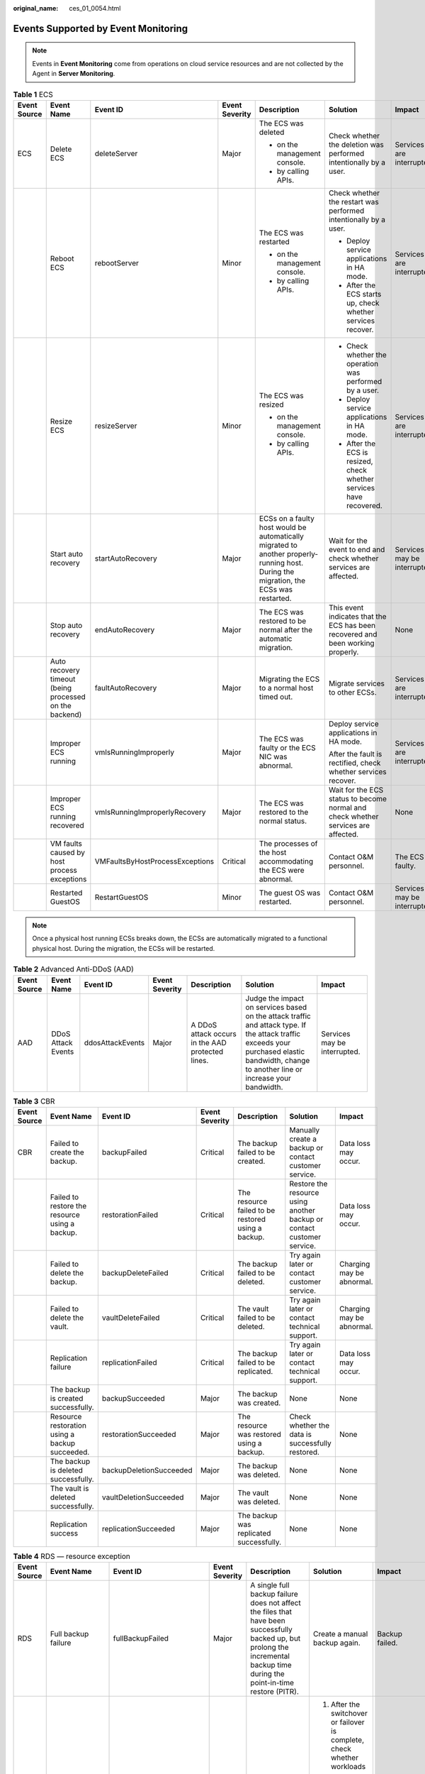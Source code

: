 :original_name: ces_01_0054.html

.. _ces_01_0054:

Events Supported by Event Monitoring
====================================

.. note::

   Events in **Event Monitoring** come from operations on cloud service resources and are not collected by the Agent in **Server Monitoring**.

.. table:: **Table 1** ECS

   +--------------+--------------------------------------------------------+---------------------------------+----------------+---------------------------------------------------------------------------------------------------------------------------------------+-----------------------------------------------------------------------------------+------------------------------+
   | Event Source | Event Name                                             | Event ID                        | Event Severity | Description                                                                                                                           | Solution                                                                          | Impact                       |
   +==============+========================================================+=================================+================+=======================================================================================================================================+===================================================================================+==============================+
   | ECS          | Delete ECS                                             | deleteServer                    | Major          | The ECS was deleted                                                                                                                   | Check whether the deletion was performed intentionally by a user.                 | Services are interrupted.    |
   |              |                                                        |                                 |                |                                                                                                                                       |                                                                                   |                              |
   |              |                                                        |                                 |                | -  on the management console.                                                                                                         |                                                                                   |                              |
   |              |                                                        |                                 |                | -  by calling APIs.                                                                                                                   |                                                                                   |                              |
   +--------------+--------------------------------------------------------+---------------------------------+----------------+---------------------------------------------------------------------------------------------------------------------------------------+-----------------------------------------------------------------------------------+------------------------------+
   |              | Reboot ECS                                             | rebootServer                    | Minor          | The ECS was restarted                                                                                                                 | Check whether the restart was performed intentionally by a user.                  | Services are interrupted.    |
   |              |                                                        |                                 |                |                                                                                                                                       |                                                                                   |                              |
   |              |                                                        |                                 |                | -  on the management console.                                                                                                         | -  Deploy service applications in HA mode.                                        |                              |
   |              |                                                        |                                 |                | -  by calling APIs.                                                                                                                   | -  After the ECS starts up, check whether services recover.                       |                              |
   +--------------+--------------------------------------------------------+---------------------------------+----------------+---------------------------------------------------------------------------------------------------------------------------------------+-----------------------------------------------------------------------------------+------------------------------+
   |              | Resize ECS                                             | resizeServer                    | Minor          | The ECS was resized                                                                                                                   | -  Check whether the operation was performed by a user.                           | Services are interrupted.    |
   |              |                                                        |                                 |                |                                                                                                                                       | -  Deploy service applications in HA mode.                                        |                              |
   |              |                                                        |                                 |                | -  on the management console.                                                                                                         | -  After the ECS is resized, check whether services have recovered.               |                              |
   |              |                                                        |                                 |                | -  by calling APIs.                                                                                                                   |                                                                                   |                              |
   +--------------+--------------------------------------------------------+---------------------------------+----------------+---------------------------------------------------------------------------------------------------------------------------------------+-----------------------------------------------------------------------------------+------------------------------+
   |              | Start auto recovery                                    | startAutoRecovery               | Major          | ECSs on a faulty host would be automatically migrated to another properly-running host. During the migration, the ECSs was restarted. | Wait for the event to end and check whether services are affected.                | Services may be interrupted. |
   +--------------+--------------------------------------------------------+---------------------------------+----------------+---------------------------------------------------------------------------------------------------------------------------------------+-----------------------------------------------------------------------------------+------------------------------+
   |              | Stop auto recovery                                     | endAutoRecovery                 | Major          | The ECS was restored to be normal after the automatic migration.                                                                      | This event indicates that the ECS has been recovered and been working properly.   | None                         |
   +--------------+--------------------------------------------------------+---------------------------------+----------------+---------------------------------------------------------------------------------------------------------------------------------------+-----------------------------------------------------------------------------------+------------------------------+
   |              | Auto recovery timeout (being processed on the backend) | faultAutoRecovery               | Major          | Migrating the ECS to a normal host timed out.                                                                                         | Migrate services to other ECSs.                                                   | Services are interrupted.    |
   +--------------+--------------------------------------------------------+---------------------------------+----------------+---------------------------------------------------------------------------------------------------------------------------------------+-----------------------------------------------------------------------------------+------------------------------+
   |              | Improper ECS running                                   | vmIsRunningImproperly           | Major          | The ECS was faulty or the ECS NIC was abnormal.                                                                                       | Deploy service applications in HA mode.                                           | Services are interrupted.    |
   |              |                                                        |                                 |                |                                                                                                                                       |                                                                                   |                              |
   |              |                                                        |                                 |                |                                                                                                                                       | After the fault is rectified, check whether services recover.                     |                              |
   +--------------+--------------------------------------------------------+---------------------------------+----------------+---------------------------------------------------------------------------------------------------------------------------------------+-----------------------------------------------------------------------------------+------------------------------+
   |              | Improper ECS running recovered                         | vmIsRunningImproperlyRecovery   | Major          | The ECS was restored to the normal status.                                                                                            | Wait for the ECS status to become normal and check whether services are affected. | None                         |
   +--------------+--------------------------------------------------------+---------------------------------+----------------+---------------------------------------------------------------------------------------------------------------------------------------+-----------------------------------------------------------------------------------+------------------------------+
   |              | VM faults caused by host process exceptions            | VMFaultsByHostProcessExceptions | Critical       | The processes of the host accommodating the ECS were abnormal.                                                                        | Contact O&M personnel.                                                            | The ECS is faulty.           |
   +--------------+--------------------------------------------------------+---------------------------------+----------------+---------------------------------------------------------------------------------------------------------------------------------------+-----------------------------------------------------------------------------------+------------------------------+
   |              | Restarted GuestOS                                      | RestartGuestOS                  | Minor          | The guest OS was restarted.                                                                                                           | Contact O&M personnel.                                                            | Services may be interrupted. |
   +--------------+--------------------------------------------------------+---------------------------------+----------------+---------------------------------------------------------------------------------------------------------------------------------------+-----------------------------------------------------------------------------------+------------------------------+

.. note::

   Once a physical host running ECSs breaks down, the ECSs are automatically migrated to a functional physical host. During the migration, the ECSs will be restarted.

.. table:: **Table 2** Advanced Anti-DDoS (AAD)

   +--------------+--------------------+------------------+----------------+--------------------------------------------------+----------------------------------------------------------------------------------------------------------------------------------------------------------------------------------------------+------------------------------+
   | Event Source | Event Name         | Event ID         | Event Severity | Description                                      | Solution                                                                                                                                                                                     | Impact                       |
   +==============+====================+==================+================+==================================================+==============================================================================================================================================================================================+==============================+
   | AAD          | DDoS Attack Events | ddosAttackEvents | Major          | A DDoS attack occurs in the AAD protected lines. | Judge the impact on services based on the attack traffic and attack type. If the attack traffic exceeds your purchased elastic bandwidth, change to another line or increase your bandwidth. | Services may be interrupted. |
   +--------------+--------------------+------------------+----------------+--------------------------------------------------+----------------------------------------------------------------------------------------------------------------------------------------------------------------------------------------------+------------------------------+

.. table:: **Table 3** CBR

   +--------------+------------------------------------------------+-------------------------+----------------+----------------------------------------------------+------------------------------------------------------------------------+---------------------------+
   | Event Source | Event Name                                     | Event ID                | Event Severity | Description                                        | Solution                                                               | Impact                    |
   +==============+================================================+=========================+================+====================================================+========================================================================+===========================+
   | CBR          | Failed to create the backup.                   | backupFailed            | Critical       | The backup failed to be created.                   | Manually create a backup or contact customer service.                  | Data loss may occur.      |
   +--------------+------------------------------------------------+-------------------------+----------------+----------------------------------------------------+------------------------------------------------------------------------+---------------------------+
   |              | Failed to restore the resource using a backup. | restorationFailed       | Critical       | The resource failed to be restored using a backup. | Restore the resource using another backup or contact customer service. | Data loss may occur.      |
   +--------------+------------------------------------------------+-------------------------+----------------+----------------------------------------------------+------------------------------------------------------------------------+---------------------------+
   |              | Failed to delete the backup.                   | backupDeleteFailed      | Critical       | The backup failed to be deleted.                   | Try again later or contact customer service.                           | Charging may be abnormal. |
   +--------------+------------------------------------------------+-------------------------+----------------+----------------------------------------------------+------------------------------------------------------------------------+---------------------------+
   |              | Failed to delete the vault.                    | vaultDeleteFailed       | Critical       | The vault failed to be deleted.                    | Try again later or contact technical support.                          | Charging may be abnormal. |
   +--------------+------------------------------------------------+-------------------------+----------------+----------------------------------------------------+------------------------------------------------------------------------+---------------------------+
   |              | Replication failure                            | replicationFailed       | Critical       | The backup failed to be replicated.                | Try again later or contact technical support.                          | Data loss may occur.      |
   +--------------+------------------------------------------------+-------------------------+----------------+----------------------------------------------------+------------------------------------------------------------------------+---------------------------+
   |              | The backup is created successfully.            | backupSucceeded         | Major          | The backup was created.                            | None                                                                   | None                      |
   +--------------+------------------------------------------------+-------------------------+----------------+----------------------------------------------------+------------------------------------------------------------------------+---------------------------+
   |              | Resource restoration using a backup succeeded. | restorationSucceeded    | Major          | The resource was restored using a backup.          | Check whether the data is successfully restored.                       | None                      |
   +--------------+------------------------------------------------+-------------------------+----------------+----------------------------------------------------+------------------------------------------------------------------------+---------------------------+
   |              | The backup is deleted successfully.            | backupDeletionSucceeded | Major          | The backup was deleted.                            | None                                                                   | None                      |
   +--------------+------------------------------------------------+-------------------------+----------------+----------------------------------------------------+------------------------------------------------------------------------+---------------------------+
   |              | The vault is deleted successfully.             | vaultDeletionSucceeded  | Major          | The vault was deleted.                             | None                                                                   | None                      |
   +--------------+------------------------------------------------+-------------------------+----------------+----------------------------------------------------+------------------------------------------------------------------------+---------------------------+
   |              | Replication success                            | replicationSucceeded    | Major          | The backup was replicated successfully.            | None                                                                   | None                      |
   +--------------+------------------------------------------------+-------------------------+----------------+----------------------------------------------------+------------------------------------------------------------------------+---------------------------+

.. table:: **Table 4** RDS — resource exception

   +--------------+-----------------------------------------------------------+----------------------------+----------------+----------------------------------------------------------------------------------------------------------------------------------------------------------------------------------------------------------------------------------------------------------+-------------------------------------------------------------------------------------------------------------------------------------------------------------------------------------------------------------------------------------------------------+----------------------------------------------------------------------------------------------------------------------------+
   | Event Source | Event Name                                                | Event ID                   | Event Severity | Description                                                                                                                                                                                                                                              | Solution                                                                                                                                                                                                                                              | Impact                                                                                                                     |
   +==============+===========================================================+============================+================+==========================================================================================================================================================================================================================================================+=======================================================================================================================================================================================================================================================+============================================================================================================================+
   | RDS          | Full backup failure                                       | fullBackupFailed           | Major          | A single full backup failure does not affect the files that have been successfully backed up, but prolong the incremental backup time during the point-in-time restore (PITR).                                                                           | Create a manual backup again.                                                                                                                                                                                                                         | Backup failed.                                                                                                             |
   +--------------+-----------------------------------------------------------+----------------------------+----------------+----------------------------------------------------------------------------------------------------------------------------------------------------------------------------------------------------------------------------------------------------------+-------------------------------------------------------------------------------------------------------------------------------------------------------------------------------------------------------------------------------------------------------+----------------------------------------------------------------------------------------------------------------------------+
   |              | Primary/standby switchover or failover                    | PrimaryStandbySwitched     | Major          | This event is reported when a primary/standby switchover or a failover is triggered.                                                                                                                                                                     | #. After the switchover or failover is complete, check whether workloads are restored. If workloads are not restored, contact SRE engineers.                                                                                                          | Downtime occurs during the switchover.                                                                                     |
   |              |                                                           |                            |                |                                                                                                                                                                                                                                                          | #. Ignore the event if you have performed a switchover.                                                                                                                                                                                               |                                                                                                                            |
   |              |                                                           |                            |                |                                                                                                                                                                                                                                                          | #. If the failover is triggered by a node fault, contact the SRE engineers.                                                                                                                                                                           |                                                                                                                            |
   +--------------+-----------------------------------------------------------+----------------------------+----------------+----------------------------------------------------------------------------------------------------------------------------------------------------------------------------------------------------------------------------------------------------------+-------------------------------------------------------------------------------------------------------------------------------------------------------------------------------------------------------------------------------------------------------+----------------------------------------------------------------------------------------------------------------------------+
   |              | Replication status abnormal                               | abnormalReplicationStatus  | Major          | The possible causes are as follows:                                                                                                                                                                                                                      | Submit a service ticket.                                                                                                                                                                                                                              | Your applications are not affected because this event does not interrupt data read and write.                              |
   |              |                                                           |                            |                |                                                                                                                                                                                                                                                          |                                                                                                                                                                                                                                                       |                                                                                                                            |
   |              |                                                           |                            |                | The replication delay between the primary and standby instances is too long, which usually occurs when a large amount of data is written to databases or a large transaction is processed. During peak hours, data may be blocked.                       |                                                                                                                                                                                                                                                       |                                                                                                                            |
   |              |                                                           |                            |                |                                                                                                                                                                                                                                                          |                                                                                                                                                                                                                                                       |                                                                                                                            |
   |              |                                                           |                            |                | The network between the primary and standby instances is disconnected.                                                                                                                                                                                   |                                                                                                                                                                                                                                                       |                                                                                                                            |
   +--------------+-----------------------------------------------------------+----------------------------+----------------+----------------------------------------------------------------------------------------------------------------------------------------------------------------------------------------------------------------------------------------------------------+-------------------------------------------------------------------------------------------------------------------------------------------------------------------------------------------------------------------------------------------------------+----------------------------------------------------------------------------------------------------------------------------+
   |              | Replication status recovered                              | replicationStatusRecovered | Major          | The replication delay between the primary and standby instances is within the normal range, or the network connection between them has restored.                                                                                                         | No action is required.                                                                                                                                                                                                                                | None                                                                                                                       |
   +--------------+-----------------------------------------------------------+----------------------------+----------------+----------------------------------------------------------------------------------------------------------------------------------------------------------------------------------------------------------------------------------------------------------+-------------------------------------------------------------------------------------------------------------------------------------------------------------------------------------------------------------------------------------------------------+----------------------------------------------------------------------------------------------------------------------------+
   |              | DB instance faulty                                        | faultyDBInstance           | Major          | A single or primary DB instance was faulty due to a disaster or a server failure.                                                                                                                                                                        | Check whether an automated backup policy has been configured for the DB instance and submit a service ticket.                                                                                                                                         | The database service may be unavailable.                                                                                   |
   +--------------+-----------------------------------------------------------+----------------------------+----------------+----------------------------------------------------------------------------------------------------------------------------------------------------------------------------------------------------------------------------------------------------------+-------------------------------------------------------------------------------------------------------------------------------------------------------------------------------------------------------------------------------------------------------+----------------------------------------------------------------------------------------------------------------------------+
   |              | DB instance recovered                                     | DBInstanceRecovered        | Major          | RDS rebuilds the standby DB instance with its high availability. After the instance is rebuilt, this event will be reported.                                                                                                                             | No action is required.                                                                                                                                                                                                                                | None                                                                                                                       |
   +--------------+-----------------------------------------------------------+----------------------------+----------------+----------------------------------------------------------------------------------------------------------------------------------------------------------------------------------------------------------------------------------------------------------+-------------------------------------------------------------------------------------------------------------------------------------------------------------------------------------------------------------------------------------------------------+----------------------------------------------------------------------------------------------------------------------------+
   |              | Failure of changing single DB instance to primary/standby | singleToHaFailed           | Major          | A fault occurs when RDS is creating the standby DB instance or configuring replication between the primary and standby DB instances. The fault may occur because resources are insufficient in the data center where the standby DB instance is located. | Submit a service ticket.                                                                                                                                                                                                                              | Your applications are not affected because this event does not interrupt data read and write of the DB instance.           |
   +--------------+-----------------------------------------------------------+----------------------------+----------------+----------------------------------------------------------------------------------------------------------------------------------------------------------------------------------------------------------------------------------------------------------+-------------------------------------------------------------------------------------------------------------------------------------------------------------------------------------------------------------------------------------------------------+----------------------------------------------------------------------------------------------------------------------------+
   |              | Database process restarted                                | DatabaseProcessRestarted   | Major          | The database process is stopped due to insufficient memory or high load.                                                                                                                                                                                 | Log in to the Cloud Eye console. Check whether the memory usage increases sharply, the CPU usage is too high for a long time, or the storage space is insufficient. You can increase the CPU and memory specifications or optimize the service logic. | Downtime occurs. When this happens, RDS automatically restarts the database process and attempts to recover the workloads. |
   +--------------+-----------------------------------------------------------+----------------------------+----------------+----------------------------------------------------------------------------------------------------------------------------------------------------------------------------------------------------------------------------------------------------------+-------------------------------------------------------------------------------------------------------------------------------------------------------------------------------------------------------------------------------------------------------+----------------------------------------------------------------------------------------------------------------------------+
   |              | Instance storage full                                     | instanceDiskFull           | Major          | Generally, the cause is that the data space usage is too high.                                                                                                                                                                                           | Scale up the instance.                                                                                                                                                                                                                                | The DB instance becomes read-only because the storage space is full, and data cannot be written to the database.           |
   +--------------+-----------------------------------------------------------+----------------------------+----------------+----------------------------------------------------------------------------------------------------------------------------------------------------------------------------------------------------------------------------------------------------------+-------------------------------------------------------------------------------------------------------------------------------------------------------------------------------------------------------------------------------------------------------+----------------------------------------------------------------------------------------------------------------------------+
   |              | Instance storage full recovered                           | instanceDiskFullRecovered  | Major          | The instance disk is recovered.                                                                                                                                                                                                                          | No action is required.                                                                                                                                                                                                                                | Cancel the read-only state of the instance and resume write operations.                                                    |
   +--------------+-----------------------------------------------------------+----------------------------+----------------+----------------------------------------------------------------------------------------------------------------------------------------------------------------------------------------------------------------------------------------------------------+-------------------------------------------------------------------------------------------------------------------------------------------------------------------------------------------------------------------------------------------------------+----------------------------------------------------------------------------------------------------------------------------+
   |              | Read replica promotion failure                            | activeStandBySwitchFailed  | Major          | The read replica fails to be promoted to the primary DB instance due to network or server failures. The original primary DB instance takes over workloads quickly.                                                                                       | Submit a service ticket.                                                                                                                                                                                                                              | The read replica fails to be promoted to the primary DB instance.                                                          |
   +--------------+-----------------------------------------------------------+----------------------------+----------------+----------------------------------------------------------------------------------------------------------------------------------------------------------------------------------------------------------------------------------------------------------+-------------------------------------------------------------------------------------------------------------------------------------------------------------------------------------------------------------------------------------------------------+----------------------------------------------------------------------------------------------------------------------------+

.. table:: **Table 5** GaussDB(for MySQL)

   +--------------------+----------------------------------------+-------------------------------------------+----------------+-------------------------------------------------------------------------------------------------------------------------------------------------------------------------------------------+----------------------------------------------------------------------------------------------------------------------------------------------------------------------------+--------------------------------------------------------------------------------------------------------------------------------------------------------+
   | Event Source       | Event Name                             | Event ID                                  | Event Severity | Description                                                                                                                                                                               | Solution                                                                                                                                                                   | Impact                                                                                                                                                 |
   +====================+========================================+===========================================+================+===========================================================================================================================================================================================+============================================================================================================================================================================+========================================================================================================================================================+
   | GaussDB(for MySQL) | Incremental backup failure             | TaurusIncrementalBackupInstanceFailed     | Major          | The network between the instance and the management plane (or the OBS) is disconnected, or the backup environment created for the instance is abnormal.                                   | Submit a service ticket.                                                                                                                                                   | Backup jobs fail.                                                                                                                                      |
   +--------------------+----------------------------------------+-------------------------------------------+----------------+-------------------------------------------------------------------------------------------------------------------------------------------------------------------------------------------+----------------------------------------------------------------------------------------------------------------------------------------------------------------------------+--------------------------------------------------------------------------------------------------------------------------------------------------------+
   |                    | Read replica creation failure          | addReadonlyNodesFailed                    | Major          | The quota is insufficient or underlying resources are exhausted.                                                                                                                          | Check the read replica quota. Release resources and create read replicas again.                                                                                            | Read replicas fail to be created.                                                                                                                      |
   +--------------------+----------------------------------------+-------------------------------------------+----------------+-------------------------------------------------------------------------------------------------------------------------------------------------------------------------------------------+----------------------------------------------------------------------------------------------------------------------------------------------------------------------------+--------------------------------------------------------------------------------------------------------------------------------------------------------+
   |                    | DB instance creation failure           | createInstanceFailed                      | Major          | The instance quota or underlying resources are insufficient.                                                                                                                              | Check the instance quota. Release resources and create instances again.                                                                                                    | DB instances fail to be created.                                                                                                                       |
   +--------------------+----------------------------------------+-------------------------------------------+----------------+-------------------------------------------------------------------------------------------------------------------------------------------------------------------------------------------+----------------------------------------------------------------------------------------------------------------------------------------------------------------------------+--------------------------------------------------------------------------------------------------------------------------------------------------------+
   |                    | Read replica promotion failure         | activeStandBySwitchFailed                 | Major          | The read replica fails to be promoted to the primary node due to network or server failures. The original primary node takes over services quickly.                                       | Submit a service ticket.                                                                                                                                                   | The read replica fails to be promoted to the primary node.                                                                                             |
   +--------------------+----------------------------------------+-------------------------------------------+----------------+-------------------------------------------------------------------------------------------------------------------------------------------------------------------------------------------+----------------------------------------------------------------------------------------------------------------------------------------------------------------------------+--------------------------------------------------------------------------------------------------------------------------------------------------------+
   |                    | Instance specifications change failure | flavorAlterationFailed                    | Major          | The quota is insufficient or underlying resources are exhausted.                                                                                                                          | Submit a service ticket.                                                                                                                                                   | Instance specifications fail to be changed.                                                                                                            |
   +--------------------+----------------------------------------+-------------------------------------------+----------------+-------------------------------------------------------------------------------------------------------------------------------------------------------------------------------------------+----------------------------------------------------------------------------------------------------------------------------------------------------------------------------+--------------------------------------------------------------------------------------------------------------------------------------------------------+
   |                    | Faulty DB instance                     | TaurusInstanceRunningStatusAbnormal       | Major          | The instance process is faulty or the communications between the instance and the DFV storage are abnormal.                                                                               | Submit a service ticket.                                                                                                                                                   | Services may be affected.                                                                                                                              |
   +--------------------+----------------------------------------+-------------------------------------------+----------------+-------------------------------------------------------------------------------------------------------------------------------------------------------------------------------------------+----------------------------------------------------------------------------------------------------------------------------------------------------------------------------+--------------------------------------------------------------------------------------------------------------------------------------------------------+
   |                    | DB instance recovered                  | TaurusInstanceRunningStatusRecovered      | Major          | The instance is recovered.                                                                                                                                                                | Observe the service running status.                                                                                                                                        | None                                                                                                                                                   |
   +--------------------+----------------------------------------+-------------------------------------------+----------------+-------------------------------------------------------------------------------------------------------------------------------------------------------------------------------------------+----------------------------------------------------------------------------------------------------------------------------------------------------------------------------+--------------------------------------------------------------------------------------------------------------------------------------------------------+
   |                    | Faulty node                            | TaurusNodeRunningStatusAbnormal           | Major          | The node process is faulty or the communications between the node and the DFV storage are abnormal.                                                                                       | Observe the instance and service running statuses.                                                                                                                         | A read replica may be promoted to the primary node.                                                                                                    |
   +--------------------+----------------------------------------+-------------------------------------------+----------------+-------------------------------------------------------------------------------------------------------------------------------------------------------------------------------------------+----------------------------------------------------------------------------------------------------------------------------------------------------------------------------+--------------------------------------------------------------------------------------------------------------------------------------------------------+
   |                    | Node recovered                         | TaurusNodeRunningStatusRecovered          | Major          | The node is recovered.                                                                                                                                                                    | Observe the service running status.                                                                                                                                        | None                                                                                                                                                   |
   +--------------------+----------------------------------------+-------------------------------------------+----------------+-------------------------------------------------------------------------------------------------------------------------------------------------------------------------------------------+----------------------------------------------------------------------------------------------------------------------------------------------------------------------------+--------------------------------------------------------------------------------------------------------------------------------------------------------+
   |                    | Read replica deletion failure          | TaurusDeleteReadOnlyNodeFailed            | Major          | The communications between the management plane and the read replica are abnormal or the VM fails to be deleted from IaaS.                                                                | Submit a service ticket.                                                                                                                                                   | Read replicas fail to be deleted.                                                                                                                      |
   +--------------------+----------------------------------------+-------------------------------------------+----------------+-------------------------------------------------------------------------------------------------------------------------------------------------------------------------------------------+----------------------------------------------------------------------------------------------------------------------------------------------------------------------------+--------------------------------------------------------------------------------------------------------------------------------------------------------+
   |                    | Password reset failure                 | TaurusResetInstancePasswordFailed         | Major          | The communications between the management plane and the instance are abnormal or the instance is abnormal.                                                                                | Check the instance status and try again. If the fault persists, submit a service ticket.                                                                                   | Passwords fail to be reset for instances.                                                                                                              |
   +--------------------+----------------------------------------+-------------------------------------------+----------------+-------------------------------------------------------------------------------------------------------------------------------------------------------------------------------------------+----------------------------------------------------------------------------------------------------------------------------------------------------------------------------+--------------------------------------------------------------------------------------------------------------------------------------------------------+
   |                    | DB instance reboot failure             | TaurusRestartInstanceFailed               | Major          | The network between the management plane and the instance is abnormal or the instance is abnormal.                                                                                        | Check the instance status and try again. If the fault persists, submit a service ticket.                                                                                   | Instances fail to be rebooted.                                                                                                                         |
   +--------------------+----------------------------------------+-------------------------------------------+----------------+-------------------------------------------------------------------------------------------------------------------------------------------------------------------------------------------+----------------------------------------------------------------------------------------------------------------------------------------------------------------------------+--------------------------------------------------------------------------------------------------------------------------------------------------------+
   |                    | Restoration to new DB instance failure | TaurusRestoreToNewInstanceFailed          | Major          | The instance quota is insufficient, underlying resources are exhausted, or the data restoration logic is incorrect.                                                                       | If the new instance fails to be created, check the instance quota, release resources, and try to restore to a new instance again. In other cases, submit a service ticket. | Backup data fails to be restored to new instances.                                                                                                     |
   +--------------------+----------------------------------------+-------------------------------------------+----------------+-------------------------------------------------------------------------------------------------------------------------------------------------------------------------------------------+----------------------------------------------------------------------------------------------------------------------------------------------------------------------------+--------------------------------------------------------------------------------------------------------------------------------------------------------+
   |                    | EIP binding failure                    | TaurusBindEIPToInstanceFailed             | Major          | The binding task fails.                                                                                                                                                                   | Submit a service ticket.                                                                                                                                                   | EIPs fail to be bound to instances.                                                                                                                    |
   +--------------------+----------------------------------------+-------------------------------------------+----------------+-------------------------------------------------------------------------------------------------------------------------------------------------------------------------------------------+----------------------------------------------------------------------------------------------------------------------------------------------------------------------------+--------------------------------------------------------------------------------------------------------------------------------------------------------+
   |                    | EIP unbinding failure                  | TaurusUnbindEIPFromInstanceFailed         | Major          | The unbinding task fails.                                                                                                                                                                 | Submit a service ticket.                                                                                                                                                   | EIPs fail to be unbound from instances.                                                                                                                |
   +--------------------+----------------------------------------+-------------------------------------------+----------------+-------------------------------------------------------------------------------------------------------------------------------------------------------------------------------------------+----------------------------------------------------------------------------------------------------------------------------------------------------------------------------+--------------------------------------------------------------------------------------------------------------------------------------------------------+
   |                    | Parameter modification failure         | TaurusUpdateInstanceParameterFailed       | Major          | The network between the management plane and the instance is abnormal or the instance is abnormal.                                                                                        | Check the instance status and try again. If the fault persists, submit a service ticket.                                                                                   | Instance parameters fail to be modified.                                                                                                               |
   +--------------------+----------------------------------------+-------------------------------------------+----------------+-------------------------------------------------------------------------------------------------------------------------------------------------------------------------------------------+----------------------------------------------------------------------------------------------------------------------------------------------------------------------------+--------------------------------------------------------------------------------------------------------------------------------------------------------+
   |                    | Parameter template application failure | TaurusApplyParameterGroupToInstanceFailed | Major          | The network between the management plane and instances is abnormal or the instances are abnormal.                                                                                         | Check the instance status and try again. If the fault persists, submit a service ticket.                                                                                   | Parameter templates fail to be applied to instances.                                                                                                   |
   +--------------------+----------------------------------------+-------------------------------------------+----------------+-------------------------------------------------------------------------------------------------------------------------------------------------------------------------------------------+----------------------------------------------------------------------------------------------------------------------------------------------------------------------------+--------------------------------------------------------------------------------------------------------------------------------------------------------+
   |                    | Full backup failure                    | TaurusBackupInstanceFailed                | Major          | The network between the instance and the management plane (or the OBS) is disconnected, or the backup environment created for the instance is abnormal.                                   | Submit a service ticket.                                                                                                                                                   | Backup jobs fail.                                                                                                                                      |
   +--------------------+----------------------------------------+-------------------------------------------+----------------+-------------------------------------------------------------------------------------------------------------------------------------------------------------------------------------------+----------------------------------------------------------------------------------------------------------------------------------------------------------------------------+--------------------------------------------------------------------------------------------------------------------------------------------------------+
   |                    | Primary/standby failover               | TaurusActiveStandbySwitched               | Major          | When the network, physical machine, or database of the primary node is faulty, the system promotes a read replica to primary based on the failover priority to ensure service continuity. | #. Check whether the service is running properly.                                                                                                                          | During the failover, database connection is interrupted for a short period of time. After the failover is complete, you can reconnect to the database. |
   |                    |                                        |                                           |                |                                                                                                                                                                                           | #. Check whether an alarm is generated, indicating that the read replica failed to be promoted to primary.                                                                 |                                                                                                                                                        |
   +--------------------+----------------------------------------+-------------------------------------------+----------------+-------------------------------------------------------------------------------------------------------------------------------------------------------------------------------------------+----------------------------------------------------------------------------------------------------------------------------------------------------------------------------+--------------------------------------------------------------------------------------------------------------------------------------------------------+
   |                    | Database read-only                     | NodeReadonlyMode                          | Major          | The database supports only query operations.                                                                                                                                              | Contact the database technical support team.                                                                                                                               | After the database becomes read-only, write operations cannot be processed.                                                                            |
   +--------------------+----------------------------------------+-------------------------------------------+----------------+-------------------------------------------------------------------------------------------------------------------------------------------------------------------------------------------+----------------------------------------------------------------------------------------------------------------------------------------------------------------------------+--------------------------------------------------------------------------------------------------------------------------------------------------------+
   |                    | Database read/write                    | NodeReadWriteMode                         | Major          | The database supports both write and read operations.                                                                                                                                     | None.                                                                                                                                                                      | None.                                                                                                                                                  |
   +--------------------+----------------------------------------+-------------------------------------------+----------------+-------------------------------------------------------------------------------------------------------------------------------------------------------------------------------------------+----------------------------------------------------------------------------------------------------------------------------------------------------------------------------+--------------------------------------------------------------------------------------------------------------------------------------------------------+

.. table:: **Table 6** GaussDB(for openGauss)

   +------------------------+----------------------------------------+-----------------------------------------+----------------+--------------------------------------------------------------------------------------------------------------------------------------------------------------------------+---------------------------------------------------------------------------------------------------------------------------------------------------------------------------------+---------------------------------------------------------------------------------------------------------------------------------------------------------------+
   | Event Source           | Event Name                             | Event ID                                | Event Severity | Description                                                                                                                                                              | Solution                                                                                                                                                                        | Impact                                                                                                                                                        |
   +========================+========================================+=========================================+================+==========================================================================================================================================================================+=================================================================================================================================================================================+===============================================================================================================================================================+
   | GaussDB(for openGauss) | Process status alarm                   | ProcessStatusAlarm                      | Major          | Key processes exit, including: CMS/CMA, ETCD, GTM, CN, or DN process.                                                                                                    | Wait until the process is automatically recovered or a primary/standby failover is automatically performed. Check whether services are recovered. If no, contact SRE engineers. | If processes on primary nodes are faulty, services are interrupted and then rolled back. If processes on standby nodes are faulty, services are not affected. |
   +------------------------+----------------------------------------+-----------------------------------------+----------------+--------------------------------------------------------------------------------------------------------------------------------------------------------------------------+---------------------------------------------------------------------------------------------------------------------------------------------------------------------------------+---------------------------------------------------------------------------------------------------------------------------------------------------------------+
   |                        | Component status alarm                 | ComponentStatusAlarm                    | Major          | Key components do not respond, including: CMA, ETCD, GTM, CN, or DN component.                                                                                           | Wait until the process is automatically recovered or a primary/standby failover is automatically performed. Check whether services are recovered. If no, contact SRE engineers. | If processes on primary nodes do not respond, neither do the services. If processes on standby nodes are faulty, services are not affected.                   |
   +------------------------+----------------------------------------+-----------------------------------------+----------------+--------------------------------------------------------------------------------------------------------------------------------------------------------------------------+---------------------------------------------------------------------------------------------------------------------------------------------------------------------------------+---------------------------------------------------------------------------------------------------------------------------------------------------------------+
   |                        | Cluster status alarm                   | ClusterStatusAlarm                      | Major          | The cluster status is abnormal. For example, the cluster is read-only; majority of ETCDs are faulty; or the cluster resources are unevenly distributed.                  | Contact SRE engineers.                                                                                                                                                          | If the cluster status is read-only, only read services are processed.                                                                                         |
   |                        |                                        |                                         |                |                                                                                                                                                                          |                                                                                                                                                                                 |                                                                                                                                                               |
   |                        |                                        |                                         |                |                                                                                                                                                                          |                                                                                                                                                                                 | If the majority of ETCDs are fault, the cluster is unavailable.                                                                                               |
   |                        |                                        |                                         |                |                                                                                                                                                                          |                                                                                                                                                                                 |                                                                                                                                                               |
   |                        |                                        |                                         |                |                                                                                                                                                                          |                                                                                                                                                                                 | If resources are unevenly distributed, the instance performance and reliability deteriorate.                                                                  |
   +------------------------+----------------------------------------+-----------------------------------------+----------------+--------------------------------------------------------------------------------------------------------------------------------------------------------------------------+---------------------------------------------------------------------------------------------------------------------------------------------------------------------------------+---------------------------------------------------------------------------------------------------------------------------------------------------------------+
   |                        | Hardware resource alarm                | HardwareResourceAlarm                   | Major          | A major hardware fault occurs in the instance, such as disk damage or GTM network fault.                                                                                 | Contact SRE engineers.                                                                                                                                                          | Some or all services are affected.                                                                                                                            |
   +------------------------+----------------------------------------+-----------------------------------------+----------------+--------------------------------------------------------------------------------------------------------------------------------------------------------------------------+---------------------------------------------------------------------------------------------------------------------------------------------------------------------------------+---------------------------------------------------------------------------------------------------------------------------------------------------------------+
   |                        | Status transition alarm                | StateTransitionAlarm                    | Major          | The following events occur in the instance: DN build failure, forcible DN promotion, primary/standby DN switchover/failover, or primary/standby GTM switchover/failover. | Wait until the fault is automatically rectified and check whether services are recovered. If no, contact SRE engineers.                                                         | Some services are interrupted.                                                                                                                                |
   +------------------------+----------------------------------------+-----------------------------------------+----------------+--------------------------------------------------------------------------------------------------------------------------------------------------------------------------+---------------------------------------------------------------------------------------------------------------------------------------------------------------------------------+---------------------------------------------------------------------------------------------------------------------------------------------------------------+
   |                        | Other abnormal alarm                   | OtherAbnormalAlarm                      | Major          | Disk usage threshold alarm                                                                                                                                               | Focus on service changes and scale up storage space as needed.                                                                                                                  | If the used storage space exceeds the threshold, storage space cannot be scaled up.                                                                           |
   +------------------------+----------------------------------------+-----------------------------------------+----------------+--------------------------------------------------------------------------------------------------------------------------------------------------------------------------+---------------------------------------------------------------------------------------------------------------------------------------------------------------------------------+---------------------------------------------------------------------------------------------------------------------------------------------------------------+
   |                        | Faulty DB instance                     | TaurusInstanceRunningStatusAbnormal     | Major          | This event is a key alarm event and is reported when an instance is faulty due to a disaster or a server failure.                                                        | Submit a service ticket.                                                                                                                                                        | The database service may be unavailable.                                                                                                                      |
   +------------------------+----------------------------------------+-----------------------------------------+----------------+--------------------------------------------------------------------------------------------------------------------------------------------------------------------------+---------------------------------------------------------------------------------------------------------------------------------------------------------------------------------+---------------------------------------------------------------------------------------------------------------------------------------------------------------+
   |                        | DB instance recovered                  | TaurusInstanceRunningStatusRecovered    | Major          | GaussDB(for openGauss) provides an HA tool for automated or manual rectification of faults. After the fault is rectified, this event is reported.                        | No further action is required.                                                                                                                                                  | None                                                                                                                                                          |
   +------------------------+----------------------------------------+-----------------------------------------+----------------+--------------------------------------------------------------------------------------------------------------------------------------------------------------------------+---------------------------------------------------------------------------------------------------------------------------------------------------------------------------------+---------------------------------------------------------------------------------------------------------------------------------------------------------------+
   |                        | Faulty DB node                         | TaurusNodeRunningStatusAbnormal         | Major          | This event is a key alarm event and is reported when a database node is faulty due to a disaster or a server failure.                                                    | Check whether the database service is available and submit a service ticket.                                                                                                    | The database service may be unavailable.                                                                                                                      |
   +------------------------+----------------------------------------+-----------------------------------------+----------------+--------------------------------------------------------------------------------------------------------------------------------------------------------------------------+---------------------------------------------------------------------------------------------------------------------------------------------------------------------------------+---------------------------------------------------------------------------------------------------------------------------------------------------------------+
   |                        | DB node recovered                      | TaurusNodeRunningStatusRecovered        | Major          | GaussDB(for openGauss) provides an HA tool for automated or manual rectification of faults. After the fault is rectified, this event is reported.                        | No further action is required.                                                                                                                                                  | None                                                                                                                                                          |
   +------------------------+----------------------------------------+-----------------------------------------+----------------+--------------------------------------------------------------------------------------------------------------------------------------------------------------------------+---------------------------------------------------------------------------------------------------------------------------------------------------------------------------------+---------------------------------------------------------------------------------------------------------------------------------------------------------------+
   |                        | DB instance creation failure           | GaussDBV5CreateInstanceFailed           | Major          | Instances fail to be created because the quota is insufficient or underlying resources are exhausted.                                                                    | Release the instances that are no longer used and try to provision them again, or submit a service ticket to adjust the quota.                                                  | DB instances cannot be created.                                                                                                                               |
   +------------------------+----------------------------------------+-----------------------------------------+----------------+--------------------------------------------------------------------------------------------------------------------------------------------------------------------------+---------------------------------------------------------------------------------------------------------------------------------------------------------------------------------+---------------------------------------------------------------------------------------------------------------------------------------------------------------+
   |                        | Node adding failure                    | GaussDBV5ExpandClusterFailed            | Major          | The underlying resources are insufficient.                                                                                                                               | Submit a service ticket. The O&M personnel will coordinate resources in the background, and then you delete the node that failed to be added and add a new node.                | None                                                                                                                                                          |
   +------------------------+----------------------------------------+-----------------------------------------+----------------+--------------------------------------------------------------------------------------------------------------------------------------------------------------------------+---------------------------------------------------------------------------------------------------------------------------------------------------------------------------------+---------------------------------------------------------------------------------------------------------------------------------------------------------------+
   |                        | Storage scale-up failure               | GaussDBV5EnlargeVolumeFailed            | Major          | The underlying resources are insufficient.                                                                                                                               | Submit a service ticket. The O&M personnel will coordinate resources in the background and then you scale up the storage space again.                                           | Services may be interrupted.                                                                                                                                  |
   +------------------------+----------------------------------------+-----------------------------------------+----------------+--------------------------------------------------------------------------------------------------------------------------------------------------------------------------+---------------------------------------------------------------------------------------------------------------------------------------------------------------------------------+---------------------------------------------------------------------------------------------------------------------------------------------------------------+
   |                        | Reboot failure                         | GaussDBV5RestartInstanceFailed          | Major          | The network is abnormal.                                                                                                                                                 | Retry the reboot operation or submit a service ticket to the O&M personnel.                                                                                                     | The database service may be unavailable.                                                                                                                      |
   +------------------------+----------------------------------------+-----------------------------------------+----------------+--------------------------------------------------------------------------------------------------------------------------------------------------------------------------+---------------------------------------------------------------------------------------------------------------------------------------------------------------------------------+---------------------------------------------------------------------------------------------------------------------------------------------------------------+
   |                        | Full backup failure                    | GaussDBV5FullBackupFailed               | Major          | The backup files fail to be exported or uploaded.                                                                                                                        | Submit a service ticket to the O&M personnel.                                                                                                                                   | Data cannot be backed up.                                                                                                                                     |
   +------------------------+----------------------------------------+-----------------------------------------+----------------+--------------------------------------------------------------------------------------------------------------------------------------------------------------------------+---------------------------------------------------------------------------------------------------------------------------------------------------------------------------------+---------------------------------------------------------------------------------------------------------------------------------------------------------------+
   |                        | Differential backup failure            | GaussDBV5DifferentialBackupFailed       | Major          | The backup files fail to be exported or uploaded.                                                                                                                        | Submit a service ticket to the O&M personnel.                                                                                                                                   | Data cannot be backed up.                                                                                                                                     |
   +------------------------+----------------------------------------+-----------------------------------------+----------------+--------------------------------------------------------------------------------------------------------------------------------------------------------------------------+---------------------------------------------------------------------------------------------------------------------------------------------------------------------------------+---------------------------------------------------------------------------------------------------------------------------------------------------------------+
   |                        | Backup deletion failure                | GaussDBV5DeleteBackupFailed             | Major          | This function does not need to be implemented.                                                                                                                           | N/A                                                                                                                                                                             | N/A                                                                                                                                                           |
   +------------------------+----------------------------------------+-----------------------------------------+----------------+--------------------------------------------------------------------------------------------------------------------------------------------------------------------------+---------------------------------------------------------------------------------------------------------------------------------------------------------------------------------+---------------------------------------------------------------------------------------------------------------------------------------------------------------+
   |                        | EIP binding failure                    | GaussDBV5BindEIPFailed                  | Major          | The EIP is bound to another resource.                                                                                                                                    | Submit a service ticket to the O&M personnel.                                                                                                                                   | The instance cannot be accessed from the Internet.                                                                                                            |
   +------------------------+----------------------------------------+-----------------------------------------+----------------+--------------------------------------------------------------------------------------------------------------------------------------------------------------------------+---------------------------------------------------------------------------------------------------------------------------------------------------------------------------------+---------------------------------------------------------------------------------------------------------------------------------------------------------------+
   |                        | EIP unbinding failure                  | GaussDBV5UnbindEIPFailed                | Major          | The network is faulty or EIP is abnormal.                                                                                                                                | Unbind the IP address again or submit a service ticket to the O&M personnel.                                                                                                    | IP addresses may be residual.                                                                                                                                 |
   +------------------------+----------------------------------------+-----------------------------------------+----------------+--------------------------------------------------------------------------------------------------------------------------------------------------------------------------+---------------------------------------------------------------------------------------------------------------------------------------------------------------------------------+---------------------------------------------------------------------------------------------------------------------------------------------------------------+
   |                        | Parameter template application failure | GaussDBV5ApplyParamFailed               | Major          | Modifying a parameter template times out.                                                                                                                                | Modify the parameter template again.                                                                                                                                            | None                                                                                                                                                          |
   +------------------------+----------------------------------------+-----------------------------------------+----------------+--------------------------------------------------------------------------------------------------------------------------------------------------------------------------+---------------------------------------------------------------------------------------------------------------------------------------------------------------------------------+---------------------------------------------------------------------------------------------------------------------------------------------------------------+
   |                        | Parameter modification failure         | GaussDBV5UpdateInstanceParamGroupFailed | Major          | Modifying a parameter template times out.                                                                                                                                | Modify the parameter template again.                                                                                                                                            | None                                                                                                                                                          |
   +------------------------+----------------------------------------+-----------------------------------------+----------------+--------------------------------------------------------------------------------------------------------------------------------------------------------------------------+---------------------------------------------------------------------------------------------------------------------------------------------------------------------------------+---------------------------------------------------------------------------------------------------------------------------------------------------------------+
   |                        | Backup and restoration failure         | GaussDBV5RestoreFromBcakupFailed        | Major          | The underlying resources are insufficient or backup files fail to be downloaded.                                                                                         | Submit a service ticket.                                                                                                                                                        | The database service may be unavailable during the restoration failure.                                                                                       |
   +------------------------+----------------------------------------+-----------------------------------------+----------------+--------------------------------------------------------------------------------------------------------------------------------------------------------------------------+---------------------------------------------------------------------------------------------------------------------------------------------------------------------------------+---------------------------------------------------------------------------------------------------------------------------------------------------------------+
